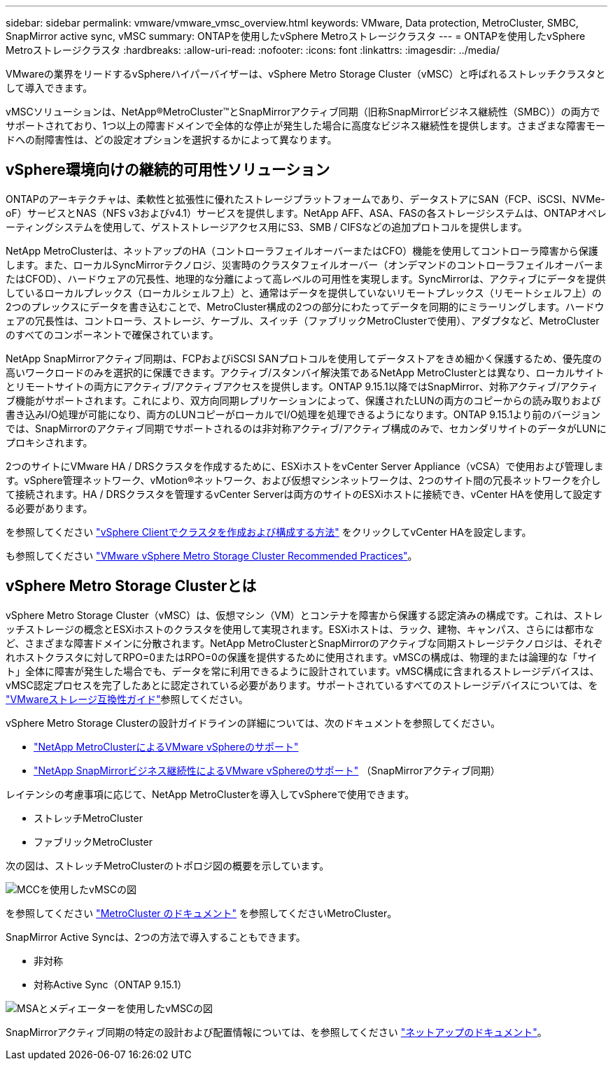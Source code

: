 ---
sidebar: sidebar 
permalink: vmware/vmware_vmsc_overview.html 
keywords: VMware, Data protection, MetroCluster, SMBC, SnapMirror active sync, vMSC 
summary: ONTAPを使用したvSphere Metroストレージクラスタ 
---
= ONTAPを使用したvSphere Metroストレージクラスタ
:hardbreaks:
:allow-uri-read: 
:nofooter: 
:icons: font
:linkattrs: 
:imagesdir: ../media/


[role="lead"]
VMwareの業界をリードするvSphereハイパーバイザーは、vSphere Metro Storage Cluster（vMSC）と呼ばれるストレッチクラスタとして導入できます。

vMSCソリューションは、NetApp®MetroCluster™とSnapMirrorアクティブ同期（旧称SnapMirrorビジネス継続性（SMBC））の両方でサポートされており、1つ以上の障害ドメインで全体的な停止が発生した場合に高度なビジネス継続性を提供します。さまざまな障害モードへの耐障害性は、どの設定オプションを選択するかによって異なります。



== vSphere環境向けの継続的可用性ソリューション

ONTAPのアーキテクチャは、柔軟性と拡張性に優れたストレージプラットフォームであり、データストアにSAN（FCP、iSCSI、NVMe-oF）サービスとNAS（NFS v3およびv4.1）サービスを提供します。NetApp AFF、ASA、FASの各ストレージシステムは、ONTAPオペレーティングシステムを使用して、ゲストストレージアクセス用にS3、SMB / CIFSなどの追加プロトコルを提供します。

NetApp MetroClusterは、ネットアップのHA（コントローラフェイルオーバーまたはCFO）機能を使用してコントローラ障害から保護します。また、ローカルSyncMirrorテクノロジ、災害時のクラスタフェイルオーバー（オンデマンドのコントローラフェイルオーバーまたはCFOD）、ハードウェアの冗長性、地理的な分離によって高レベルの可用性を実現します。SyncMirrorは、アクティブにデータを提供しているローカルプレックス（ローカルシェルフ上）と、通常はデータを提供していないリモートプレックス（リモートシェルフ上）の2つのプレックスにデータを書き込むことで、MetroCluster構成の2つの部分にわたってデータを同期的にミラーリングします。ハードウェアの冗長性は、コントローラ、ストレージ、ケーブル、スイッチ（ファブリックMetroClusterで使用）、アダプタなど、MetroClusterのすべてのコンポーネントで確保されています。

NetApp SnapMirrorアクティブ同期は、FCPおよびiSCSI SANプロトコルを使用してデータストアをきめ細かく保護するため、優先度の高いワークロードのみを選択的に保護できます。アクティブ/スタンバイ解決策であるNetApp MetroClusterとは異なり、ローカルサイトとリモートサイトの両方にアクティブ/アクティブアクセスを提供します。ONTAP 9.15.1以降ではSnapMirror、対称アクティブ/アクティブ機能がサポートされます。これにより、双方向同期レプリケーションによって、保護されたLUNの両方のコピーからの読み取りおよび書き込みI/O処理が可能になり、両方のLUNコピーがローカルでI/O処理を処理できるようになります。ONTAP 9.15.1より前のバージョンでは、SnapMirrorのアクティブ同期でサポートされるのは非対称アクティブ/アクティブ構成のみで、セカンダリサイトのデータがLUNにプロキシされます。

2つのサイトにVMware HA / DRSクラスタを作成するために、ESXiホストをvCenter Server Appliance（vCSA）で使用および管理します。vSphere管理ネットワーク、vMotion®ネットワーク、および仮想マシンネットワークは、2つのサイト間の冗長ネットワークを介して接続されます。HA / DRSクラスタを管理するvCenter Serverは両方のサイトのESXiホストに接続でき、vCenter HAを使用して設定する必要があります。

を参照してください https://docs.vmware.com/en/VMware-vSphere/8.0/vsphere-vcenter-esxi-management/GUID-F7818000-26E3-4E2A-93D2-FCDCE7114508.html["vSphere Clientでクラスタを作成および構成する方法"] をクリックしてvCenter HAを設定します。

も参照してください https://www.vmware.com/docs/vmw-vmware-vsphere-metro-storage-cluster-recommended-practices["VMware vSphere Metro Storage Cluster Recommended Practices"]。



== vSphere Metro Storage Clusterとは

vSphere Metro Storage Cluster（vMSC）は、仮想マシン（VM）とコンテナを障害から保護する認定済みの構成です。これは、ストレッチストレージの概念とESXiホストのクラスタを使用して実現されます。ESXiホストは、ラック、建物、キャンパス、さらには都市など、さまざまな障害ドメインに分散されます。NetApp MetroClusterとSnapMirrorのアクティブな同期ストレージテクノロジは、それぞれホストクラスタに対してRPO=0またはRPO=0の保護を提供するために使用されます。vMSCの構成は、物理的または論理的な「サイト」全体に障害が発生した場合でも、データを常に利用できるように設計されています。vMSC構成に含まれるストレージデバイスは、vMSC認定プロセスを完了したあとに認定されている必要があります。サポートされているすべてのストレージデバイスについては、を https://www.vmware.com/resources/compatibility/search.php["VMwareストレージ互換性ガイド"]参照してください。

vSphere Metro Storage Clusterの設計ガイドラインの詳細については、次のドキュメントを参照してください。

* https://kb.vmware.com/s/article/2031038["NetApp MetroClusterによるVMware vSphereのサポート"]
* https://kb.vmware.com/s/article/83370["NetApp SnapMirrorビジネス継続性によるVMware vSphereのサポート"] （SnapMirrorアクティブ同期）


レイテンシの考慮事項に応じて、NetApp MetroClusterを導入してvSphereで使用できます。

* ストレッチMetroCluster
* ファブリックMetroCluster


次の図は、ストレッチMetroClusterのトポロジ図の概要を示しています。

image::../media/vmsc_mcc_overview.png[MCCを使用したvMSCの図]

を参照してください https://www.netapp.com/support-and-training/documentation/metrocluster/["MetroCluster のドキュメント"] を参照してくださいMetroCluster。

SnapMirror Active Syncは、2つの方法で導入することもできます。

* 非対称
* 対称Active Sync（ONTAP 9.15.1）


image::../media/vmsc_smas_mediator.png[MSAとメディエーターを使用したvMSCの図]

SnapMirrorアクティブ同期の特定の設計および配置情報については、を参照してください https://docs.netapp.com/us-en/ontap/smbc/index.html["ネットアップのドキュメント"]。
